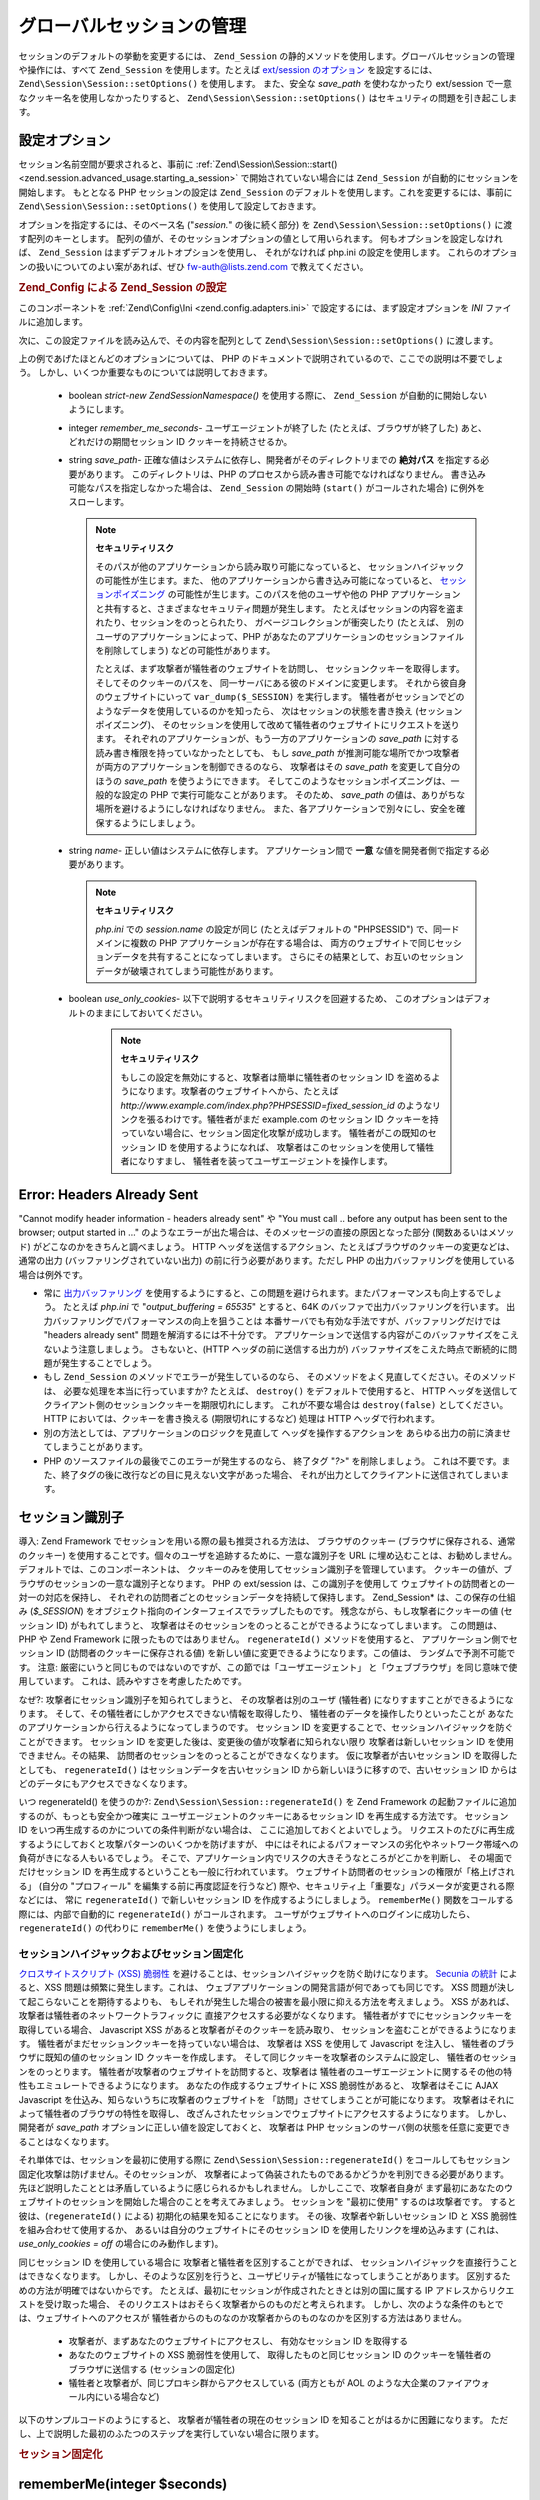 .. EN-Revision: none
.. _zend.session.global_session_management:

グローバルセッションの管理
=============

セッションのデフォルトの挙動を変更するには、 ``Zend_Session``
の静的メソッドを使用します。グローバルセッションの管理や操作には、すべて
``Zend_Session`` を使用します。たとえば `ext/session のオプション`_ を設定するには、
``Zend\Session\Session::setOptions()`` を使用します。 また、安全な *save_path* を使わなかったり
ext/session で一意なクッキー名を使用しなかったりすると、 ``Zend\Session\Session::setOptions()``
はセキュリティの問題を引き起こします。

.. _zend.session.global_session_management.configuration_options:

設定オプション
-------

セッション名前空間が要求されると、事前に :ref:`Zend\Session\Session::start()
<zend.session.advanced_usage.starting_a_session>` で開始されていない場合には ``Zend_Session``
が自動的にセッションを開始します。 もととなる PHP セッションの設定は
``Zend_Session`` のデフォルトを使用します。これを変更するには、事前に
``Zend\Session\Session::setOptions()`` を使用して設定しておきます。

オプションを指定するには、そのベース名 ("*session.*" の後に続く部分) を
``Zend\Session\Session::setOptions()`` に渡す配列のキーとします。
配列の値が、そのセッションオプションの値として用いられます。
何もオプションを設定しなければ、 ``Zend_Session``
はまずデフォルトオプションを使用し、 それがなければ php.ini の設定を使用します。
これらのオプションの扱いについてのよい案があれば、ぜひ `fw-auth@lists.zend.com`_
で教えてください。

.. _zend.session.global_session_management.setoptions.example:

.. rubric:: Zend_Config による Zend_Session の設定

このコンポーネントを :ref:`Zend\Config\Ini <zend.config.adapters.ini>`
で設定するには、まず設定オプションを *INI* ファイルに追加します。

.. code-block:: ini
   :linenos:

   ; 本番サーバのデフォルト設定
   [production]
   ; bug_compat_42
   ; bug_compat_warn
   ; cache_expire
   ; cache_limiter
   ; cookie_domain
   ; cookie_lifetime
   ; cookie_path
   ; cookie_secure
   ; entropy_file
   ; entropy_length
   ; gc_divisor
   ; gc_maxlifetime
   ; gc_probability
   ; hash_bits_per_character
   ; hash_function
   ; name は、同じドメインを共有する PHP アプリケーション間で一意でなければなりません
   name = UNIQUE_NAME
   ; referer_check
   ; save_handler
   ; save_path
   ; serialize_handler
   ; use_cookies
   ; use_only_cookies
   ; use_trans_sid

   ; remember_me_seconds = <整数の秒数>
   ; strict = on|off

   ; テスト環境の設定は本番サーバとほぼ同じです。設定が異なる部分だけを
   ; 以下で上書きします
   [development : production]
   ; このディレクトリを事前に作成し、PHP スクリプトから rwx (読み書き可能)
   ; にしておくことを忘れないようにしましょう
   save_path = /home/myaccount/zend_sessions/myapp
   use_only_cookies = on
   ; セッション ID クッキーを持続させる場合は、その有効期限を 10 日にします
   remember_me_seconds = 864000

次に、この設定ファイルを読み込んで、その内容を配列として ``Zend\Session\Session::setOptions()``
に渡します。

.. code-block:: php
   :linenos:

   $config = new Zend\Config\Ini('myapp.ini', 'development');

   Zend\Session\Session::setOptions($config->toArray());

上の例であげたほとんどのオプションについては、 PHP
のドキュメントで説明されているので、ここでの説明は不要でしょう。
しかし、いくつか重要なものについては説明しておきます。

   - boolean *strict*-*new Zend\Session\Namespace()* を使用する際に、 ``Zend_Session``
     が自動的に開始しないようにします。

   - integer *remember_me_seconds*- ユーザエージェントが終了した
     (たとえば、ブラウザが終了した) あと、どれだけの期間セッション ID
     クッキーを持続させるか。

   - string *save_path*- 正確な値はシステムに依存し、開発者がそのディレクトリまでの
     **絶対パス** を指定する必要があります。 このディレクトリは、PHP
     のプロセスから読み書き可能でなければなりません。
     書き込み可能なパスを指定しなかった場合は、 ``Zend_Session`` の開始時 (``start()``
     がコールされた場合) に例外をスローします。

     .. note::

        **セキュリティリスク**

        そのパスが他のアプリケーションから読み取り可能になっていると、
        セッションハイジャックの可能性が生じます。また、
        他のアプリケーションから書き込み可能になっていると、
        `セッションポイズニング`_ の可能性が生じます。このパスを他のユーザや他の
        PHP
        アプリケーションと共有すると、さまざまなセキュリティ問題が発生します。
        たとえばセッションの内容を盗まれたり、セッションをのっとられたり、
        ガベージコレクションが衝突したり (たとえば、
        別のユーザのアプリケーションによって、PHP
        があなたのアプリケーションのセッションファイルを削除してしまう)
        などの可能性があります。

        たとえば、まず攻撃者が犠牲者のウェブサイトを訪問し、
        セッションクッキーを取得します。そしてそのクッキーのパスを、
        同一サーバにある彼のドメインに変更します。
        それから彼自身のウェブサイトにいって ``var_dump($_SESSION)`` を実行します。
        犠牲者がセッションでどのようなデータを使用しているのかを知ったら、
        次はセッションの状態を書き換え (セッションポイズニング)、
        そのセッションを使用して改めて犠牲者のウェブサイトにリクエストを送ります。
        それぞれのアプリケーションが、もう一方のアプリケーションの *save_path*
        に対する読み書き権限を持っていなかったとしても、 もし *save_path*
        が推測可能な場所でかつ攻撃者が両方のアプリケーションを制御できるのなら、
        攻撃者はその *save_path* を変更して自分のほうの *save_path*
        を使うようにできます。
        そしてこのようなセッションポイズニングは、一般的な設定の PHP
        で実行可能なことがあります。 そのため、 *save_path*
        の値は、ありがちな場所を避けるようにしなければなりません。
        また、各アプリケーションで別々にし、安全を確保するようにしましょう。

   - string *name*- 正しい値はシステムに依存します。 アプリケーション間で **一意**
     な値を開発者側で指定する必要があります。

     .. note::

        **セキュリティリスク**

        *php.ini* での *session.name* の設定が同じ (たとえばデフォルトの "PHPSESSID")
        で、同一ドメインに複数の PHP アプリケーションが存在する場合は、
        両方のウェブサイトで同じセッションデータを共有することになってしまいます。
        さらにその結果として、お互いのセッションデータが破壊されてしまう可能性があります。

   - boolean *use_only_cookies*- 以下で説明するセキュリティリスクを回避するため、
     このオプションはデフォルトのままにしておいてください。

        .. note::

           **セキュリティリスク**

           もしこの設定を無効にすると、攻撃者は簡単に犠牲者のセッション ID
           を盗めるようになります。攻撃者のウェブサイトへから、たとえば
           *http://www.example.com/index.php?PHPSESSID=fixed_session_id*
           のようなリンクを張るわけです。犠牲者がまだ example.com のセッション ID
           クッキーを持っていない場合に、セッション固定化攻撃が成功します。
           犠牲者がこの既知のセッション ID を使用するようになれば、
           攻撃者はこのセッションを使用して犠牲者になりすまし、
           犠牲者を装ってユーザエージェントを操作します。





.. _zend.session.global_session_management.headers_sent:

Error: Headers Already Sent
---------------------------

"Cannot modify header information - headers already sent" や "You must call .. before any output has been sent to
the browser; output started in ..."
のようなエラーが出た場合は、そのメッセージの直接の原因となった部分
(関数あるいはメソッド) がどこなのかをきちんと調べましょう。 HTTP
ヘッダを送信するアクション、たとえばブラウザのクッキーの変更などは、
通常の出力 (バッファリングされていない出力) の前に行う必要があります。ただし
PHP の出力バッファリングを使用している場合は例外です。

- 常に `出力バッファリング`_
  を使用するようにすると、この問題を避けられます。またパフォーマンスも向上するでしょう。
  たとえば *php.ini* で "*output_buffering = 65535*" とすると、64K
  のバッファで出力バッファリングを行います。
  出力バッファリングでパフォーマンスの向上を狙うことは
  本番サーバでも有効な手法ですが、バッファリングだけでは "headers already sent"
  問題を解消するには不十分です。
  アプリケーションで送信する内容がこのバッファサイズをこえないよう注意しましょう。
  さもないと、(HTTP ヘッダの前に送信する出力が)
  バッファサイズをこえた時点で断続的に問題が発生することでしょう。

- もし ``Zend_Session`` のメソッドでエラーが発生しているのなら、
  そのメソッドをよく見直してください。そのメソッドは、
  必要な処理を本当に行っていますか? たとえば、 ``destroy()``
  をデフォルトで使用すると、 HTTP
  ヘッダを送信してクライアント側のセッションクッキーを期限切れにします。
  これが不要な場合は ``destroy(false)`` としてください。 HTTP
  においては、クッキーを書き換える (期限切れにするなど) 処理は HTTP
  ヘッダで行われます。

- 別の方法としては、アプリケーションのロジックを見直して
  ヘッダを操作するアクションを
  あらゆる出力の前に済ませてしまうことがあります。

- PHP のソースファイルの最後でこのエラーが発生するのなら、 終了タグ "*?>*"
  を削除しましょう。
  これは不要です。また、終了タグの後に改行などの目に見えない文字があった場合、
  それが出力としてクライアントに送信されてしまいます。

.. _zend.session.global_session_management.session_identifiers:

セッション識別子
--------

導入: Zend Framework でセッションを用いる際の最も推奨される方法は、
ブラウザのクッキー (ブラウザに保存される、通常のクッキー)
を使用することです。個々のユーザを追跡するために、一意な識別子を URL
に埋め込むことは、お勧めしません。 デフォルトでは、このコンポーネントは、
クッキーのみを使用してセッション識別子を管理しています。
クッキーの値が、ブラウザのセッションの一意な識別子となります。 PHP の ext/session
は、この識別子を使用して ウェブサイトの訪問者との一対一の対応を保持し、
それぞれの訪問者ごとのセッションデータを持続して保持します。 Zend_Session*
は、この保存の仕組み (*$_SESSION*)
をオブジェクト指向のインターフェイスでラップしたものです。
残念ながら、もし攻撃者にクッキーの値 (セッション ID) がもれてしまうと、
攻撃者はそのセッションをのっとることができるようになってしまいます。
この問題は、PHP や Zend Framework に限ったものではありません。 ``regenerateId()``
メソッドを使用すると、 アプリケーション側でセッション ID
(訪問者のクッキーに保存される値)
を新しい値に変更できるようになります。この値は、 ランダムで予測不可能です。
注意: 厳密にいうと同じものではないのですが、この節では「ユーザエージェント」
と「ウェブブラウザ」を同じ意味で使用しています。
これは、読みやすさを考慮したためです。

なぜ?: 攻撃者にセッション識別子を知られてしまうと、 その攻撃者は別のユーザ
(犠牲者) になりすますことができるようになります。
そして、その犠牲者にしかアクセスできない情報を取得したり、
犠牲者のデータを操作したりといったことが
あなたのアプリケーションから行えるようになってしまうのです。 セッション ID
を変更することで、セッションハイジャックを防ぐことができます。 セッション ID
を変更した後は、変更後の値が攻撃者に知られない限り 攻撃者は新しいセッション ID
を使用できません。その結果、
訪問者のセッションをのっとることができなくなります。
仮に攻撃者が古いセッション ID を取得したとしても、 ``regenerateId()``
はセッションデータを古いセッション ID から新しいほうに移すので、古いセッション
ID からはどのデータにもアクセスできなくなります。

いつ regenerateId() を使うのか?: ``Zend\Session\Session::regenerateId()`` を Zend Framework
の起動ファイルに追加するのが、もっとも安全かつ確実に
ユーザエージェントのクッキーにあるセッション ID を再生成する方法です。
セッション ID をいつ再生成するのかについての条件判断がない場合は、
ここに追加しておくとよいでしょう。
リクエストのたびに再生成するようにしておくと攻撃パターンのいくつかを防げますが、
中にはそれによるパフォーマンスの劣化やネットワーク帯域への負荷がきになる人もいるでしょう。
そこで、アプリケーション内でリスクの大きそうなところがどこかを判断し、
その場面でだけセッション ID を再生成するということも一般に行われています。
ウェブサイト訪問者のセッションの権限が「格上げされる」 (自分の "プロフィール"
を編集する前に再度認証を行うなど)
際や、セキュリティ上「重要な」パラメータが変更される際などには、 常に
``regenerateId()`` で新しいセッション ID を作成するようにしましょう。 ``rememberMe()``
関数をコールする際には、内部で自動的に ``regenerateId()`` がコールされます。
ユーザがウェブサイトへのログインに成功したら、 ``regenerateId()`` の代わりに
``rememberMe()`` を使うようにしましょう。

.. _zend.session.global_session_management.session_identifiers.hijacking_and_fixation:

セッションハイジャックおよびセッション固定化
^^^^^^^^^^^^^^^^^^^^^^

`クロスサイトスクリプト (XSS) 脆弱性`_
を避けることは、セッションハイジャックを防ぐ助けになります。 `Secunia の統計`_
によると、XSS 問題は頻繁に発生します。これは、
ウェブアプリケーションの開発言語が何であっても同じです。 XSS
問題が決して起こらないことを期待するよりも、
もしそれが発生した場合の被害を最小限に抑える方法を考えましょう。 XSS
があれば、攻撃者は犠牲者のネットワークトラフィックに
直接アクセスする必要がなくなります。
犠牲者がすでにセッションクッキーを取得している場合、 Javascript XSS
があると攻撃者がそのクッキーを読み取り、
セッションを盗むことができるようになります。
犠牲者がまだセッションクッキーを持っていない場合は、 攻撃者は XSS を使用して
Javascript を注入し、 犠牲者のブラウザに既知の値のセッション ID
クッキーを作成します。 そして同じクッキーを攻撃者のシステムに設定し、
犠牲者のセッションをのっとります。
犠牲者が攻撃者のウェブサイトを訪問すると、攻撃者は
犠牲者のユーザエージェントに関するその他の特性もエミュレートできるようになります。
あなたの作成するウェブサイトに XSS 脆弱性があると、 攻撃者はそこに AJAX Javascript
を仕込み、知らないうちに攻撃者のウェブサイトを
「訪問」させてしまうことが可能になります。
攻撃者はそれによって犠牲者のブラウザの特性を取得し、
改ざんされたセッションでウェブサイトにアクセスするようになります。
しかし、開発者が *save_path* オプションに正しい値を設定しておくと、 攻撃者は PHP
セッションのサーバ側の状態を任意に変更できることはなくなります。

それ単体では、セッションを最初に使用する際に ``Zend\Session\Session::regenerateId()``
をコールしてもセッション固定化攻撃は防げません。そのセッションが、
攻撃者によって偽装されたものであるかどうかを判別できる必要があります。
先ほど説明したこととは矛盾しているように感じられるかもしれません。
しかしここで、攻撃者自身が
まず最初にあなたのウェブサイトのセッションを開始した場合のことを考えてみましょう。
セッションを "最初に使用" するのは攻撃者です。 すると彼は、(``regenerateId()``
による) 初期化の結果を知ることになります。 その後、攻撃者や新しいセッション ID
と XSS 脆弱性を組み合わせて使用するか、
あるいは自分のウェブサイトにそのセッション ID を使用したリンクを埋め込みます
(これは、 *use_only_cookies = off* の場合にのみ動作します)。

同じセッション ID を使用している場合に
攻撃者と犠牲者を区別することができれば、
セッションハイジャックを直接行うことはできなくなります。
しかし、そのような区別を行うと、ユーザビリティが犠牲になってしまうことがあります。
区別するための方法が明確ではないからです。
たとえば、最初にセッションが作成されたときとは別の国に属する IP
アドレスからリクエストを受け取った場合、
そのリクエストはおそらく攻撃者からのものだと考えられます。
しかし、次のような条件のもとでは、ウェブサイトへのアクセスが
犠牲者からのものなのか攻撃者からのものなのかを区別する方法はありません。

   - 攻撃者が、まずあなたのウェブサイトにアクセスし、 有効なセッション ID
     を取得する

   - あなたのウェブサイトの XSS 脆弱性を使用して、 取得したものと同じセッション
     ID のクッキーを犠牲者のブラウザに送信する (セッションの固定化)

   - 犠牲者と攻撃者が、同じプロキシ群からアクセスしている (両方ともが AOL
     のような大企業のファイアウォール内にいる場合など)

以下のサンプルコードのようにすると、 攻撃者が犠牲者の現在のセッション ID
を知ることがはるかに困難になります。
ただし、上で説明した最初のふたつのステップを実行していない場合に限ります。

.. _zend.session.global_session_management.session_identifiers.hijacking_and_fixation.example:

.. rubric:: セッション固定化

.. code-block:: php
   :linenos:

   $defaultNamespace = new Zend\Session\Namespace();

   if (!isset($defaultNamespace->initialized)) {
       Zend\Session\Session::regenerateId();
       $defaultNamespace->initialized = true;
   }

.. _zend.session.global_session_management.rememberme:

rememberMe(integer $seconds)
----------------------------

通常は、セッションが終わるのはユーザエージェントが終了したとき、
つまりユーザがウェブブラウザと閉じたときです。
しかし、アプリケーション側で、ブラウザを閉じた後でもユーザセッションを有効にしておくこともできます。
この機能を実現するには、持続クッキーを使用します。 セッションの開始前に
``Zend\Session\Session::rememberMe()``
を使用すると、セッションクッキーの有効期限を制御できます。
秒数を指定しなかった場合は、セッションクッキーの持続期間はデフォルトの
*remember_me_seconds* となります。このデフォルト値は ``Zend\Session\Session::setOptions()``
で設定します。 セッションの固定化/のっとり を防ぐには、
ユーザがアプリケーションの認証を通過したとき (「ログイン」フォームなどから)
にこの関数を使用します。

.. _zend.session.global_session_management.forgetme:

forgetMe()
----------

この関数は ``rememberMe()`` を補完するものです。
セッションクッキーの有効期限を変更し、
ユーザエージェントのセッションが終了したときに有効期限が切れるようにしたものを書き込みます。

.. _zend.session.global_session_management.sessionexists:

sessionExists()
---------------

このメソッドを使用して、現在のユーザエージェント/リクエスト
に対応するセッションが既に存在するかどうかを調べます。
これはセッションを開始する前に使用します。その他の ``Zend_Session`` および
``Zend\Session\Namespace`` のメソッドとは独立しています。

.. _zend.session.global_session_management.destroy:

destroy(bool $remove_cookie = true, bool $readonly = true)
----------------------------------------------------------

``Zend\Session\Session::destroy()`` は、
現在のセッションに関連付けられているすべての持続的データを破棄します。
しかし、PHP の変数の値は何の影響も受けません。
したがって、名前空間つきのセッション (``Zend\Session\Namespace`` のインスタンス)
は読み込み可能な状態のままです。
「ログアウト」を行うには、オプションのパラメータを ``TRUE`` (デフォルト)
に設定し、 ユーザエージェントのセッション ID クッキーを削除します。
オプションのパラメータ *$readonly* を使用すると、 ``Zend\Session\Namespace``
のインスタンスを作成したり ``Zend_Session``
のメソッドからセッションデータへ書き込んだりすることができなくなります。

"Cannot modify header information - headers already sent"
というエラーが出た場合は、最初の引数として ``TRUE`` (セッションクッキーを削除)
を使用しないようにするか、あるいは :ref:` <zend.session.global_session_management.headers_sent>`
を参照ください。 つまり、 ``Zend\Session\Session::destroy(true)`` をコールするなら PHP が HTTP
ヘッダを送信する前にするか、
あるいは出力バッファリングを有効にしなければなりません。
また、出力データの大きさが、設定したバッファサイズをこえてはいけません。
これにより、 ``destroy()`` のコール前に出力が送信されてしまうことを防ぎます。

.. note::

   **例外/エラー**

   デフォルトでは *$readonly* が有効になっています。
   そのため、セッションデータへの書き込みを含む操作を行うと、
   例外をスローします。

.. _zend.session.global_session_management.stop:

stop()
------

このメソッドは、単に ``Zend_Session`` のフラグを切り替え、
セッションデータへの書き込みをできないようにするだけのものです。
その他どのような機能を実装するかについては、フィードバックを受付中です。
潜在的な使用法としては、一時的に ``Zend\Session\Namespace`` インスタンスや ``Zend_Session``
のメソッドから セッションデータに書き込めなくすることがあります。
この場合、実行はビュー関連のコードに移譲されます。
これらのインスタンスやメソッドからの書き込みを含むアクションは、
例外をスローします。

.. _zend.session.global_session_management.writeclose:

writeClose($readonly = true)
----------------------------

セッションを終了して内容を書き込んだ後に、 *$_SESSION*
をバックエンドから切り離します。
これにより、このリクエストにおける内部データの変換が終了します。
オプションのパラメータ *$readonly* を使用すると、書き込み権限をなくします
(``Zend_Session`` あるいは ``Zend\Session\Namespace``
のメソッドから書き込みを試みると、例外をスローします)。

.. note::

   **例外/エラー**

   デフォルトでは *$readonly* が有効になっています。
   そのため、セッションデータへの書き込みを含む操作を行うと、
   例外をスローします。 しかし、既存のアプリケーションの中には、
   ``session_write_close()`` でセッションを終了した後でも *$_SESSION*
   に書き込み可能であることを想定しているものもあるでしょう。
   これが「最適な方法」だとは思いませんが、そのような場合のために *$readonly*
   オプションを用意しておきます。

.. _zend.session.global_session_management.expiresessioncookie:

expireSessionCookie()
---------------------

このメソッドは、有効期限切れのセッション ID クッキーを送信し、
クライアント側でセッションクッキーを削除させます。
このテクニックを用いて、クライアント側でのログアウト機能を実現することもあります。

.. _zend.session.global_session_management.savehandler:

setSaveHandler(Zend\Session_SaveHandler\Interface $interface)
-------------------------------------------------------------

ほとんどの開発者にとっては、デフォルトの保存ハンドラで十分でしょう。
このメソッドは、 `session_set_save_handler()`_ `session_set_save_handler()`_
のオブジェクト指向ラッパーです。

.. _zend.session.global_session_management.namespaceisset:

namespaceIsset($namespace)
--------------------------

このメソッドを使用して、セッション名前空間が存在するかどうかを調べます。
あるいは、特定の名前空間に特定のインデックスが存在するかどうかを調べます。

.. note::

   **例外/エラー**

   ``Zend_Session`` が読み取り可能に設定されていない場合 (``Zend_Session``
   が開始される前など) に例外がスローされます。

.. _zend.session.global_session_management.namespaceunset:

namespaceUnset($namespace)
--------------------------

``Zend\Session\Session::namespaceUnset($namespace)`` を使用すると、
名前空間全体およびその内容を効率的に削除できます。 PHP のすべての配列と同様、
配列を含む変数を初期化しても配列の中身のオブジェクトまでは初期化されません。
もしそのオブジェクトへの参照が別の配列/オブジェクトにも格納されていたとすると、
そちら経由でオブジェクトの内容にアクセスできてしまいます。 したがって、
``namespaceUnset()`` によって名前空間のエントリの内容が "深いレベルまで"
実際に削除されることはありません。 さらに詳細な情報は、PHP マニュアルでの
`参照に関する説明`_ を参照ください。

.. note::

   **例外/エラー**

   名前空間が読み取り可能に設定されていない場合 (``destroy()`` の後など)
   に例外がスローされます。

.. _zend.session.global_session_management.namespaceget:

namespaceGet($namespace)
------------------------

非推奨: ``Zend\Session\Namespace`` の ``getIterator()`` を使用しましょう。このメソッドは、
*$namespace* の内容を配列で返します。このメソッドを外部から使用し続けたいという
論理的な理由がある場合は、メーリングリスト `fw-auth@lists.zend.com`_
にフィードバックをお願いします。
……っていうか、どんなネタでもいいのでメーリングリストに参加してください (^o^)

.. note::

   **例外/エラー**

   ``Zend_Session`` が読み取り可能に設定されていない場合 (``Zend_Session``
   が開始される前など) に例外がスローされます。

.. _zend.session.global_session_management.getiterator:

getIterator()
-------------

``getIterator()`` を使用して、全名前空間の名前を含む配列を取得します。

.. note::

   **例外/エラー**

   ``Zend_Session`` が読み取り可能に設定されていない場合 (``Zend_Session``
   が開始される前など) に例外がスローされます。



.. _`ext/session のオプション`: http://www.php.net/session#session.configuration
.. _`fw-auth@lists.zend.com`: mailto:fw-auth@lists.zend.com
.. _`セッションポイズニング`: http://en.wikipedia.org/wiki/Session_poisoning
.. _`出力バッファリング`: http://php.net/outcontrol
.. _`クロスサイトスクリプト (XSS) 脆弱性`: http://en.wikipedia.org/wiki/Cross_site_scripting
.. _`Secunia の統計`: http://secunia.com/
.. _`session_set_save_handler()`: http://php.net/session_set_save_handler
.. _`参照に関する説明`: http://php.net/references
